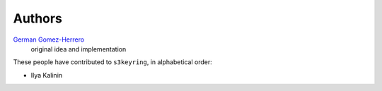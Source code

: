 Authors
=======

`German Gomez-Herrero <german@findhotel.net>`_
    original idea and implementation

These people have contributed to ``s3keyring``, in alphabetical order:

* Ilya Kalinin
